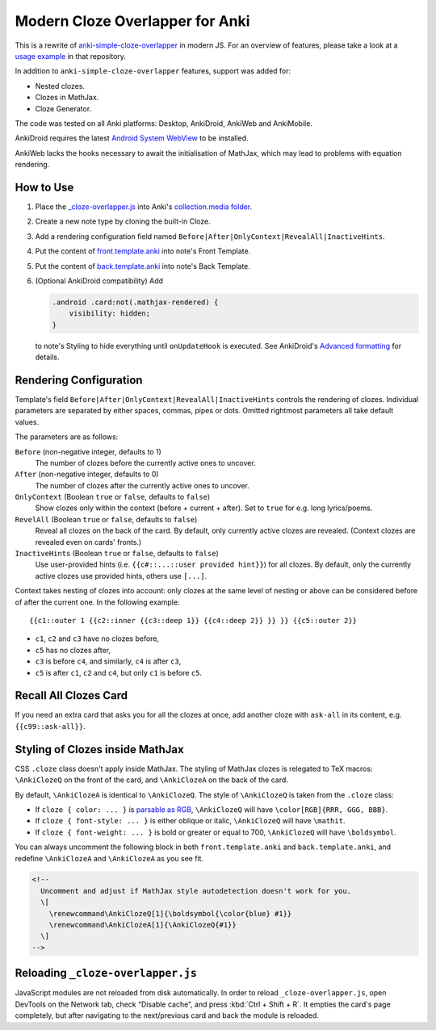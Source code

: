 Modern Cloze Overlapper for Anki
================================

This is a rewrite of anki-simple-cloze-overlapper__ in modern JS. For an overview of features,
please take a look at a `usage example`__ in that repository.

__ https://github.com/michalrus/anki-simple-cloze-overlapper
__ https://github.com/michalrus/anki-simple-cloze-overlapper/blob/main/screen-recording.gif

In addition to ``anki-simple-cloze-overlapper`` features, support was added for:

- Nested clozes.
- Clozes in MathJax.
- Cloze Generator.

The code was tested on all Anki platforms: Desktop, AnkiDroid, AnkiWeb and AnkiMobile.

AnkiDroid requires the latest `Android System WebView`__ to be installed.

__ https://play.google.com/store/apps/details?id=com.google.android.webview

AnkiWeb lacks the hooks necessary to await the initialisation of MathJax,
which may lead to problems with equation rendering.

How to Use
----------

#. Place the `<_cloze-overlapper.js>`_ into Anki's `collection.media folder`__.

   __ https://docs.ankiweb.net/media.html#manually-adding-media

#. Create a new note type by cloning the built-in Cloze.
#. Add a rendering configuration field named ``Before|After|OnlyContext|RevealAll|InactiveHints``.
#. Put the content of `<front.template.anki>`_ into note's Front Template.
#. Put the content of `<back.template.anki>`_ into note's Back Template.
#. (Optional AnkiDroid compatibility) Add

   .. code:: css

     .android .card:not(.mathjax-rendered) {
         visibility: hidden;
     }

   to note's Styling to hide everything until ``onUpdateHook`` is executed.
   See AnkiDroid's `Advanced formatting`__ for details.

   __ https://github.com/ankidroid/Anki-Android/wiki/Advanced-formatting#hide-content-during-execution-of-onupdatehook

Rendering Configuration
-----------------------

Template's field ``Before|After|OnlyContext|RevealAll|InactiveHints`` controls the rendering
of clozes. Individual parameters are separated by either spaces, commas, pipes or dots.
Omitted rightmost parameters all take default values.

The parameters are as follows:

``Before`` (non-negative integer, defaults to 1)
  The number of clozes before the currently active ones to uncover.

``After`` (non-negative integer, defaults to 0)
  The number of clozes after the currently active ones to uncover.

``OnlyContext`` (Boolean ``true`` or ``false``, defaults to ``false``)
  Show clozes only within the context (before + current + after).
  Set to ``true`` for e.g. long lyrics/poems.

``RevelAll`` (Boolean ``true`` or ``false``, defaults to ``false``)
  Reveal all clozes on the back of the card. By default, only currently active clozes are revealed.
  (Context clozes are revealed even on cards' fronts.)

``InactiveHints`` (Boolean ``true`` or ``false``, defaults to ``false``)
  Use user-provided hints (i.e. ``{{c#::...::user provided hint}}``) for all clozes.
  By default, only the currently active clozes use provided hints, others use ``[...]``.

Context takes nesting of clozes into account: only clozes at the same level of nesting or above
can be considered before of after the current one. In the following example::

  {{c1::outer 1 {{c2::inner {{c3::deep 1}} {{c4::deep 2}} }} }} {{c5::outer 2}}

- ``c1``, ``c2`` and ``c3`` have no clozes before,
- ``c5`` has no clozes after,
- ``c3`` is before ``c4``, and similarly, ``c4`` is after ``c3``,
- ``c5`` is after ``c1``, ``c2`` and ``c4``, but only ``c1`` is before ``c5``.

Recall All Clozes Card
----------------------

If you need an extra card that asks you for all the clozes at once, add another cloze
with ``ask-all`` in its content, e.g. ``{{c99::ask-all}}``.

Styling of Clozes inside MathJax
--------------------------------

CSS ``.cloze`` class doesn't apply inside MathJax. The styling of MathJax clozes is relegated
to TeX macros: ``\AnkiClozeQ`` on the front of the card, and ``\AnkiClozeA`` on the back
of the card.

By default, ``\AnkiClozeA`` is identical to ``\AnkiClozeQ``. The style of ``\AnkiClozeQ`` is taken
from the ``.cloze`` class:

- If ``cloze { color: ... }`` is `parsable as RGB`__,
  ``\AnkiClozeQ`` will have ``\color[RGB]{RRR, GGG, BBB}``.

  __ https://www.w3.org/TR/css-color-4/#serializing-sRGB-values

- If ``cloze { font-style: ... }`` is either oblique or italic,
  ``\AnkiClozeQ`` will have ``\mathit``.

- If ``cloze { font-weight: ... }`` is bold or greater or equal to 700,
  ``\AnkiClozeQ`` will have ``\boldsymbol``.

You can always uncomment the following block in both ``front.template.anki``
and ``back.template.anki``, and redefine ``\AnkiClozeA`` and ``\AnkiClozeA`` as you see fit.

.. code:: html

  <!--
    Uncomment and adjust if MathJax style autodetection doesn't work for you.
    \[
      \renewcommand\AnkiClozeQ[1]{\boldsymbol{\color{blue} #1}}
      \renewcommand\AnkiClozeA[1]{\AnkiClozeQ{#1}}
    \]
  -->

Reloading ``_cloze-overlapper.js``
-----------------------------------

JavaScript modules are not reloaded from disk automatically. In order to reload
``_cloze-overlapper.js``, open DevTools on the Network tab, check “Disable cache”,
and press :kbd:`Ctrl + Shift + R`. It empties the card's page completely, but after navigating to
the next/previous card and back the module is reloaded.
